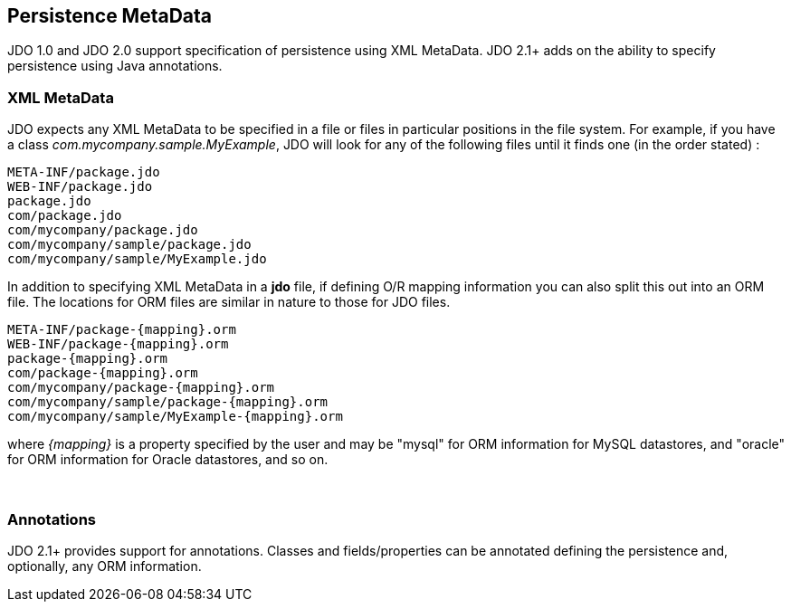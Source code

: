 :_basedir: 
:_imagesdir: images/
:grid: cols
:metadata:

[[index]]

== Persistence MetaDataanchor:Persistence_MetaData[]

JDO 1.0 and JDO 2.0 support specification of persistence using XML MetaData. 
JDO 2.1+ adds on the ability to specify persistence using Java annotations.

=== XML MetaDataanchor:XML_MetaData[]

JDO expects any XML MetaData to be specified in a file or files in
particular positions in the file system. For example, if you have a
class _com.mycompany.sample.MyExample_, JDO will look for any of the
following files until it finds one (in the order stated) :

....
META-INF/package.jdo
WEB-INF/package.jdo
package.jdo
com/package.jdo
com/mycompany/package.jdo
com/mycompany/sample/package.jdo
com/mycompany/sample/MyExample.jdo
....

In addition to specifying XML MetaData in a *jdo* file, if defining O/R
mapping information you can also split this out into an ORM file. The
locations for ORM files are similar in nature to those for JDO files.

....
META-INF/package-{mapping}.orm
WEB-INF/package-{mapping}.orm
package-{mapping}.orm
com/package-{mapping}.orm
com/mycompany/package-{mapping}.orm
com/mycompany/sample/package-{mapping}.orm
com/mycompany/sample/MyExample-{mapping}.orm
....

where _\{mapping}_ is a property specified by the user and may be
"mysql" for ORM information for MySQL datastores, and "oracle" for ORM
information for Oracle datastores, and so on.

{empty} +


=== Annotationsanchor:Annotations[]

JDO 2.1+ provides support for annotations. Classes and fields/properties
can be annotated defining the persistence and, optionally, any ORM
information.

